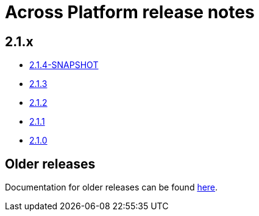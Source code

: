= Across Platform release notes

== 2.1.x

* xref:platform/2.1.4.adoc[2.1.4-SNAPSHOT]
* xref:platform/2.1.3.adoc[2.1.3]
* xref:platform/2.1.2.adoc[2.1.2]
* xref:platform/2.1.1.adoc[2.1.1]
* xref:platform/2.1.0.adoc[2.1.0]

== Older releases

Documentation for older releases can be found https://across-docs.foreach.be/across-platform/[here].